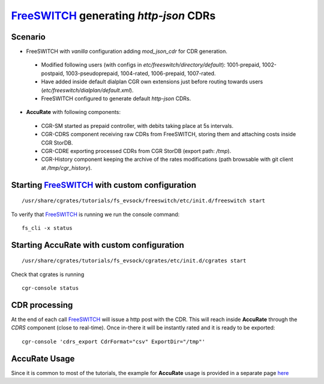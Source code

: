 FreeSWITCH_ generating *http-json* CDRs
=======================================

Scenario
--------

- FreeSWITCH with *vanilla* configuration adding *mod_json_cdr* for CDR generation. 

 - Modified following users (with configs in *etc/freeswitch/directory/default*): 1001-prepaid, 1002-postpaid, 1003-pseudoprepaid, 1004-rated, 1006-prepaid, 1007-rated.
 - Have added inside default dialplan CGR own extensions just before routing towards users (*etc/freeswitch/dialplan/default.xml*).
 - FreeSWITCH configured to generate default *http-json* CDRs.

- **AccuRate** with following components:

 - CGR-SM started as prepaid controller, with debits taking place at 5s intervals.
 - CGR-CDRS component receiving raw CDRs from FreeSWITCH, storing them and attaching costs inside CGR StorDB.
 - CGR-CDRE exporting processed CDRs from CGR StorDB (export path: */tmp*).
 - CGR-History component keeping the archive of the rates modifications (path browsable with git client at */tmp/cgr_history*).


Starting FreeSWITCH_ with custom configuration
----------------------------------------------

::

 /usr/share/cgrates/tutorials/fs_evsock/freeswitch/etc/init.d/freeswitch start

To verify that FreeSWITCH_ is running we run the console command:

::

 fs_cli -x status


Starting **AccuRate** with custom configuration
----------------------------------------------

::

 /usr/share/cgrates/tutorials/fs_evsock/cgrates/etc/init.d/cgrates start

Check that cgrates is running

::

 cgr-console status


CDR processing
--------------

At the end of each call FreeSWITCH_ will issue a http post with the CDR. This will reach inside **AccuRate** through the *CDRS* component (close to real-time). Once in-there it will be instantly rated and it is ready to be exported: 

::

 cgr-console 'cdrs_export CdrFormat="csv" ExportDir="/tmp"'


**AccuRate** Usage
-----------------

Since it is common to most of the tutorials, the example for **AccuRate** usage is provided in a separate page `here <http://cgrates.readthedocs.org/en/latest/tut_cgrates_usage.html>`_


.. _FreeSWITCH: http://www.freeswitch.org/
.. _Jitsi: http://www.jitsi.org/
